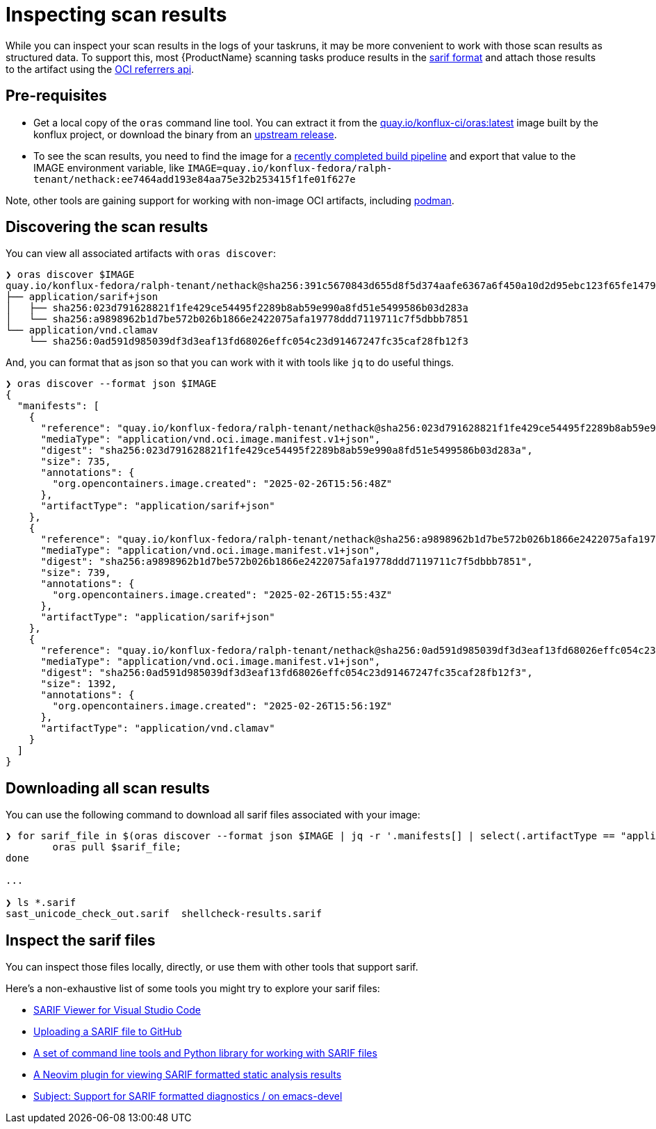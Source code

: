 = Inspecting scan results

While you can inspect your scan results in the logs of your taskruns, it may be more convenient to work with those scan results as structured data. To support this, most {ProductName} scanning tasks produce results in the link:https://docs.oasis-open.org/sarif/sarif/[sarif format] and attach those results to the artifact using the link:https://github.com/oras-project/artifacts-spec/blob/main/manifest-referrers-api.md[OCI referrers api].

== Pre-requisites

* Get a local copy of the `oras` command line tool. You can extract it from the link:https://quay.io/konflux-ci/oras[quay.io/konflux-ci/oras:latest] image built by the konflux project, or download the binary from an link:https://github.com/oras-project/oras/releases[upstream release].
* To see the scan results, you need to find the image for a xref:/how-tos/creating.adoc#finding-the-built-image[recently completed build pipeline] and export that value to the IMAGE environment variable, like `IMAGE=quay.io/konflux-fedora/ralph-tenant/nethack:ee7464add193e84aa75e32b253415f1fe01f627e`

Note, other tools are gaining support for working with non-image OCI artifacts, including link:https://docs.podman.io/en/latest/markdown/podman-artifact.1.html[podman].

== Discovering the scan results

You can view all associated artifacts with `oras discover`:

[source]
--
❯ oras discover $IMAGE
quay.io/konflux-fedora/ralph-tenant/nethack@sha256:391c5670843d655d8f5d374aafe6367a6f450a10d2d95ebc123f65fe1479813f
├── application/sarif+json
│   ├── sha256:023d791628821f1fe429ce54495f2289b8ab59e990a8fd51e5499586b03d283a
│   └── sha256:a9898962b1d7be572b026b1866e2422075afa19778ddd7119711c7f5dbbb7851
└── application/vnd.clamav
    └── sha256:0ad591d985039df3d3eaf13fd68026effc054c23d91467247fc35caf28fb12f3
--

And, you can format that as json so that you can work with it with tools like `jq` to do useful things.

[source]
--
❯ oras discover --format json $IMAGE
{
  "manifests": [
    {
      "reference": "quay.io/konflux-fedora/ralph-tenant/nethack@sha256:023d791628821f1fe429ce54495f2289b8ab59e990a8fd51e5499586b03d283a",
      "mediaType": "application/vnd.oci.image.manifest.v1+json",
      "digest": "sha256:023d791628821f1fe429ce54495f2289b8ab59e990a8fd51e5499586b03d283a",
      "size": 735,
      "annotations": {
        "org.opencontainers.image.created": "2025-02-26T15:56:48Z"
      },
      "artifactType": "application/sarif+json"
    },
    {
      "reference": "quay.io/konflux-fedora/ralph-tenant/nethack@sha256:a9898962b1d7be572b026b1866e2422075afa19778ddd7119711c7f5dbbb7851",
      "mediaType": "application/vnd.oci.image.manifest.v1+json",
      "digest": "sha256:a9898962b1d7be572b026b1866e2422075afa19778ddd7119711c7f5dbbb7851",
      "size": 739,
      "annotations": {
        "org.opencontainers.image.created": "2025-02-26T15:55:43Z"
      },
      "artifactType": "application/sarif+json"
    },
    {
      "reference": "quay.io/konflux-fedora/ralph-tenant/nethack@sha256:0ad591d985039df3d3eaf13fd68026effc054c23d91467247fc35caf28fb12f3",
      "mediaType": "application/vnd.oci.image.manifest.v1+json",
      "digest": "sha256:0ad591d985039df3d3eaf13fd68026effc054c23d91467247fc35caf28fb12f3",
      "size": 1392,
      "annotations": {
        "org.opencontainers.image.created": "2025-02-26T15:56:19Z"
      },
      "artifactType": "application/vnd.clamav"
    }
  ]
}
--

== Downloading all scan results

You can use the following command to download all sarif files associated with your image:

[source]
--
❯ for sarif_file in $(oras discover --format json $IMAGE | jq -r '.manifests[] | select(.artifactType == "application/sarif+json") | .reference'); do
	oras pull $sarif_file;
done

...

❯ ls *.sarif
sast_unicode_check_out.sarif  shellcheck-results.sarif
--

== Inspect the sarif files

You can inspect those files locally, directly, or use them with other tools that support sarif.

Here's a non-exhaustive list of some tools you might try to explore your sarif files:

* link:https://marketplace.visualstudio.com/items?itemName=MS-SarifVSCode.sarif-viewer[SARIF Viewer for Visual Studio Code]
* link:https://docs.github.com/en/code-security/code-scanning/integrating-with-code-scanning/uploading-a-sarif-file-to-github[Uploading a SARIF file to GitHub]
* link:https://github.com/microsoft/sarif-tools[A set of command line tools and Python library for working with SARIF files]
* link:https://github.com/nifey/sarif.nvim[A Neovim plugin for viewing SARIF formatted static analysis results]
* link:https://lists.gnu.org/archive/html/emacs-devel/2023-05/msg00426.html[Subject: Support for SARIF formatted diagnostics / on emacs-devel]
